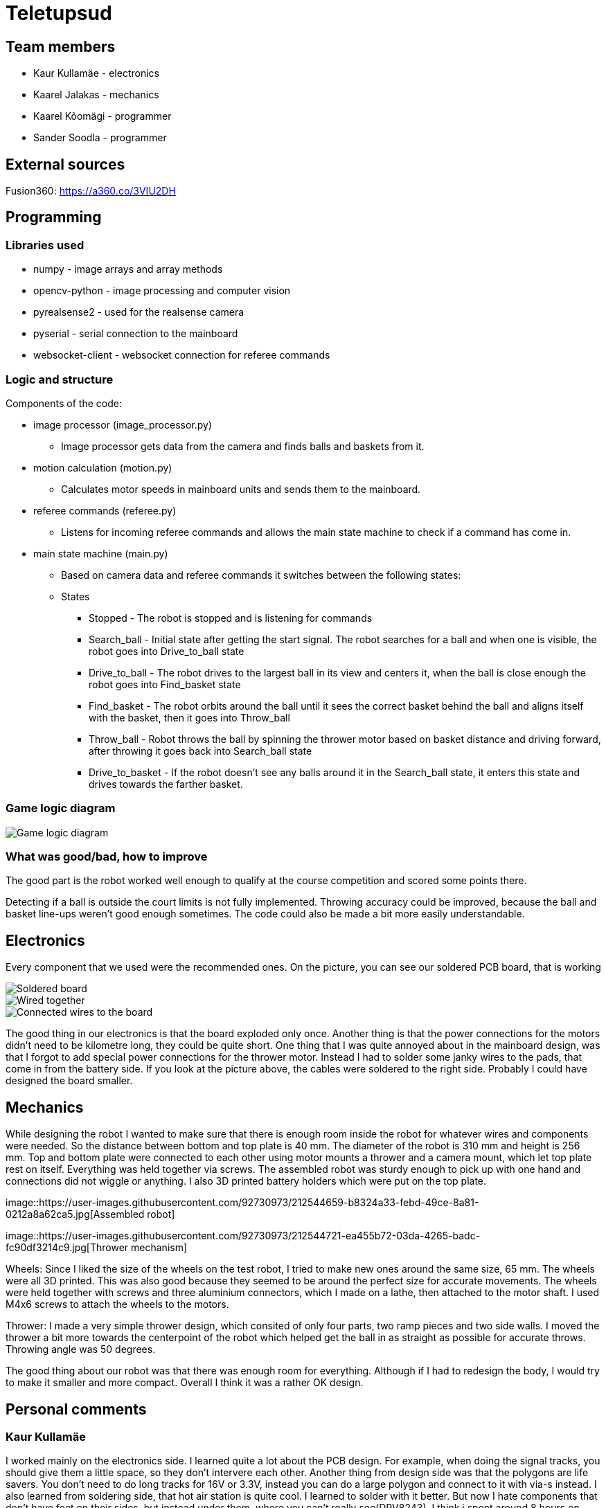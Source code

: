 = Teletupsud
 
== Team members
 
* Kaur Kullamäe - electronics
* Kaarel Jalakas - mechanics
* Kaarel Kõomägi - programmer
* Sander Soodla  - programmer

== External sources
Fusion360: https://a360.co/3VIU2DH +

== Programming

=== Libraries used

* numpy - image arrays and array methods
* opencv-python - image processing and computer vision
* pyrealsense2 - used for the realsense camera
* pyserial - serial connection to the mainboard
* websocket-client - websocket connection for referee commands

=== Logic and structure

Components of the code:

* image processor (image_processor.py)

** Image processor gets data from the camera and finds balls and baskets from it.

* motion calculation (motion.py)

** Calculates motor speeds in mainboard units and sends them to the mainboard.

* referee commands (referee.py)

** Listens for incoming referee commands and allows the main state machine to check if a command has come in.

* main state machine (main.py)

** Based on camera data and referee commands it switches between the following states:

** States

*** Stopped - The robot is stopped and is listening for commands

*** Search_ball - Initial state after getting the start signal. The robot searches for a ball and when one is visible, the robot goes into Drive_to_ball state

*** Drive_to_ball - The robot drives to the largest ball in its view and centers it, when the ball is close enough the robot goes into Find_basket state

*** Find_basket - The robot orbits around the ball until it sees the correct basket behind the ball and aligns itself with the basket, then it goes into Throw_ball

*** Throw_ball - Robot throws the ball by spinning the thrower motor based on basket distance and driving forward, after throwing it goes back into Search_ball state

*** Drive_to_basket - If the robot doesn't see any balls around it in the Search_ball state, it enters this state and drives towards the farther basket.

=== Game logic diagram

image::https://iili.io/HY1r4zx.png[Game logic diagram]

=== What was good/bad, how to improve

The good part is the robot worked well enough to qualify at the course competition and scored some points there.

Detecting if a ball is outside the court limits is not fully implemented. Throwing accuracy could be improved, because the ball and basket line-ups weren't good enough sometimes. The code could also be made a bit more easily understandable.

== Electronics

Every component that we used were the recommended ones. 
On the picture, you can see our soldered PCB board, that is working +

image::https://user-images.githubusercontent.com/10268986/210887190-d68e9133-f559-4f0e-b080-dff369ef9009.jpg[Soldered board]
image::https://user-images.githubusercontent.com/10268986/211912282-7a0c361a-5238-48b4-803f-f2a864a53e52.jpg[Wired together]
image::https://user-images.githubusercontent.com/10268986/211912466-2741fbf3-d83b-47d0-b002-3ab50fb66d89.jpg[Connected wires to the board]

The good thing in our electronics is that the board exploded only once. Another thing is that the power connections for the motors didn't need to be kilometre long, they could be quite short. One thing that I was quite annoyed about in the mainboard design, was that I forgot to add special power connections for the thrower motor. Instead I had to solder some janky wires to the pads, that come in from the battery side. If you look at the picture above, the cables were soldered to the right side. Probably I could have designed the board smaller.


== Mechanics

While designing the robot I wanted to make sure that there is enough room inside the robot for whatever wires and components were needed. So the distance between bottom and top plate is 40 mm. The diameter of the robot is 310 mm and height is 256 mm. Top and bottom plate were connected to each other using motor mounts a thrower and a camera mount, which let top plate rest on itself. Everything was held together via screws. The assembled robot was sturdy enough to pick up with one hand and connections did not wiggle or anything. I also 3D printed battery holders which were put on the top plate.  +

image::https://user-images.githubusercontent.com/92730973/212544659-b8324a33-febd-49ce-8a81-0212a8a62ca5.jpg[Assembled robot] +

image::https://user-images.githubusercontent.com/92730973/212544721-ea455b72-03da-4265-badc-fc90df3214c9.jpg[Thrower mechanism] +

Wheels: Since I liked the size of the wheels on the test robot, I tried to make new ones around the same size, 65 mm. The wheels were all 3D printed. This was also good because they seemed to be around the perfect size for accurate movements. The wheels were held together with screws and three aluminium connectors, which I made on a lathe, then attached to the motor shaft. I used M4x6 screws to attach the wheels to the motors.

Thrower: I made a very simple thrower design, which consited of only four parts, two ramp pieces and two side walls. I moved the thrower a bit more towards the centerpoint of the robot which helped get the ball in as straight as possible for accurate throws. Throwing angle was 50 degrees. 

The good thing about our robot was that there was enough room for everything. Although if I had to redesign the body, I would try to make it smaller and more compact. Overall I think it was a rather OK design. 




== Personal comments

=== Kaur Kullamäe

I worked mainly on the electronics side. I learned quite a lot about the PCB design. For example, when doing the signal tracks, you should give them a little space, so they don't intervere each other. Another thing from design side was that the polygons are life savers. You don't need to do long tracks for 16V or 3.3V, instead you can do a large polygon and connect to it with via-s instead. I also learned from soldering side, that hot air station is quite cool. I learned to solder with it better. But now I hate components that don't have feet on their sides, but instead under them, where you can't really see(DRV8243). I think i spent around 8 hours on soldering and resoldering them to get the perfect seal between component pad and PCb pad. Firmware writing was also quite interesting task and I learned from clock frequency, PID and encoders a lot.
Next time I would do differently is probably smaller design or a design that is not rectangular. 
From building a robot I liked a lot the basically 24/7 access to the Digilabor and the stadium. And also that the instructors were very helpful.

Suggestions for next year students: if you get stuck in something, then ask help from instructors. And also try to start working on the schematics and pcb design as soon as possbile. Because reviewing takes some time and deadlines get to you quite fast.
For instructors: I personally didn't see the point for the excel deadlines stuff 

=== Kaarel Jalakas
Working on the mechanics side was rather fun. I got to use different machines and tools like a lathe, a mill and a 3D printer. I designed the robot in Fusion360.  Getting the hang of Fusion took a bit of time but once I got used to it everything went smoothly.  The most time consuming thing was getting started with whatever task I had at hand but once I started the task I managed to do it in a few days max. Next time I'd try to make the robot a bit more compact. I really liked that we got 24/7 access to Digilabor and we can even do our personal projects there. 

Suggestions for next year students: start designing parts early so you'll have more time to make new iterations. If you get stuck with something or just want another point of view, the instructors or even students from other teams are there to help. 

Suggestions for instructors: keep up the good work. 

=== Kaarel Kõomägi

=== Sander Soodla

I worked on the programming of our robot. I had some previous experience with lego robots, but it was my first time doing something with robots like this so it was exciting and interesting. I learned how to use openCV as well as state machine logic for the robot and programming a robot with python. One thing I would do differently next time is actually finishing the implementation of detecting if a ball is outside the court lines. Also if I had put in more effort consistently, then our robot could have been more capable. Despite that I still feel I expanded my knowledge about robotics a lot. What I liked about the course is that we got the opportunity to do everything when we wanted to with access to the rooms whenever.

Suggestions for next year students: mess around and find out, if you get stuck ask for help

Suggestions for instructors: keep it up

== Blog
=== Week 1 +
*Bootcamp - 03.04.2022 - 04.04.2022* +
On Saturday, everybody learned the basics of PICR. That includes programming, mechanics and electronics. That includes soldering wires to the mainboard. Also, 3D designed a small motor holder so that you could connect the motor to the robot's body. Installing Ubuntu on the robot's computer and starting programming. +
Sunday: teams are formed. Randomly we picked up previous years teams "TLO Rock" box number 1.(8h+8h) +


=== Week 2 +
*05.09.2022* +
Everybody goes through the safety briefing, so we know how to operate in the lab safely.(60min) +
*08.09.2022* +
Programmers start setting up the computer. Because our computer is different from others, It uses mini HDMI for display out. The problem is that the lab has only one mini HDMI -> HDMI cable, and somebody also uses it. Another problem was that in the beginning, we decided not to do a fresh install of Ubuntu on the computer. But it started showing random memory errors, and we decided to reinstall it. That fixed our problem. (1.5h) +
Kaur and Kaarel decided to set up the test robot of the previous year's team. They ran into trouble when they connected everything up. Found that one of the ground wires was poorly soldered, they re-soldered it.(1.5h) +
Kaarel started taking dimensions of the robot's body to create the throwing mechanism(30min).

=== Week 3 + 
*12.09.2022* + 
Kaarel K and Sander started testing and programming. Trying to find the ball with the camera. Also trying to figure out the driving logic.(1.5h) +
Kaur started with PCB-s schematic design.(30min) +

*15.09.2022* +
Kaur completed all necessary wires and connector to connect the battery to the switch and to the robot itselt.(1.5h) +
Kaarel J is still designing the thrower mechanism and trying to get all the measurements right. (1,5h) +
Kaarel K and Sander - Omnimotion calculations (2h) +

*18.09.2022* +
Kaarel J finished designing the thrower mechanism and uploaded it for review. (3h) +

=== Week 4 + 
*21.09.2022* +
Kaarel J fixed some issues of the thrower mechanism which were pointed out in the review. (1,5h) +

*22.09.2022* +
Kaur debugged the voltage regulator not working. Issue was with faulty connectors and connections (30min) +
Programmers managed to make the robot move in one diretion. (1.5h) +
All members passed the introduction to battery managment. +

=== Week  5 +
*28.09.2022* +
 Kaarel J finished CAM model for milling. (1,5h) +
 
*29.09.2022* +
Kaarel J made some adjustments for CAM model and milled out thrower parts. (2h) +
Kaarel K and Sander got the robot to find and follow the ball. (2h) +

*30.09.2022* +
Kaarel J assembled thrower mechanics and attached to robot. (2h)+
Kaur basically finished the schematics of the robot(6h) +

=== Week 6 +
*03.10.2022* +
Kaarel J started designing omniwheels. (1h) +
Sander and Kaarel K fixed some issues with code based on feedback. (2h) +

*05.10.2022* +
Kaur designing the PCB. (2h) +

*06.10.2022* +
Kaur designing the PCB. (2h) +
Kaarel K and Sander started implementing state logic and fixed some ball tracking issues. (1,5h) +


=== Week 7 +
*10.10.2022* +
Sander and Kaarel K finished implementing states. (1h) +

*13.10.2022* +
Kaarel J working on omniwheel design. (2h) +
Kaur designing the PCB. (2h) +
Kaarel K and Sander improved centering of the ball, tried basic throwing. (2h) +

*14.10.2022* +
Kaur designing the PCB. (2h) +

*16.10.2022* +
Kaur finished the first version of PCB, sent it to the revision(2h) +

=== Week 8 +
*17.10.2022* +
Sander and Kaarel K tried a remote desktop solution, rotating around the ball (1h) +

*20.10.2022* +
Sander and Kaarel K made a setup so we can run the code on our own laptop, fixed issues from pull request. (1,5h) +

*23.10.2022* +
Kaarel J working on omniwheels, minor tweaking and testing another design. (1,5h) +

=== Week 9 +
*24.10.2022* +
Sander and Kaarel K: basket thresholding, moved throwing logic, masked the motor in the camera view (2h) +
Kaur fixed some PCB desing bugs (2h) +

*26.10*2022* +
Kaarel J finished motormount design. (2,5h) +

*27.10.2022* +
Kaarel K and Sander: corrections while orbiting the ball, lining up with the basket and throwing (2h) +

=== Week 10 +
*31.10.2022* +
Kaur moved from CircuitMaker to Altium Designer and re-designed the PCB there(8h) +
Kaarel K and Sander fixed an issue with basket finding, did testing. (1,5h) +

*01.11.2022* +
Kaur finished the current PCB design and sent it to revision(4h)+

*03.11.2022* +
Kaarel made aluminium connectors for wheels (3h) +
Kaarel K and Sander made some fixes to the electronics to get a task done. (1,5h) +

=== Week 11 +
*07.11.2022* + 
Kaarel J drilled holes into wheel connectors. (1h) +
Sander and Kaarel K improved ball searching, started with trying to use depth data from the camera. (2h) +
Kaur fixed some PCB bugs(2h) +

*09.11.2022* +
Kaarel J and Kaarel K tried calibrating throwing the ball into the basket. Made lots of throws and wrote down the distances and motor speeds for linear throwing function.(4h) +

*13.11.2022* +
Kaarel J designed the camera mount. (3h) +
Kaur fixed some PCB bugs(2h) + 

=== Week 12 +
*14.11.2022* +
Kaur fixed some PCB bugs(2h) +
Sander and Kaarel K - debugging robot getting stuck in a state (2h) +
*17.11.2022* +
Sander and Kaarel K - tweaked speeds and ball searching so the robot doesn't get stuck (2h) +
*18.11.2022* +
Kaur fixed some PCB bugs(2h) +
*19.11.2022* +
Kaur fixed some PCB bugs, design is done(2h) +

=== Week 13 +
*21.11.2022* +
Kaarel K and Sander - working on referee commands (2h) +

*23.11.2022* +
Kaur started working on firmware(1h) +
Sander - working on referee commands (1,5h) +

*24.11.2022* +
Sander and Kaarel K - finally got the referee system working (2,5h) +

*26.11.2022* + 
Kaarel J started designing the robot's bottom plate (2,5h)

*27.11.2022* +
Kaarel J finished designing bottom plate and did some smaller parts for the chassis. (3h)

=== Week 14 +
*28.11.2022* +
Kaarel K and Sander tweaked ball searching (1h) +

*29.11.2022* +
Kaur soldered some components onto the PCB. (2h) +

*30.11.2022* +
Kaur soldered some components onto the PCB. (2h) +

*01.12.2022* + 
Kaarel J started designing the top plate for the robot. (2.5h) + 
Kaur soldered some components onto the PCB. (2h) +
Sander and Kaarel K resolved a camera issue and also got remote desktop to work (2h) +

*03.12.2022* +
Kaarel J finished making the top plate for the robot. (2.5h) +
Kaur started working on the firmware for the mainboard(2h)+

=== Week 15 +

*05.12.2022* +
Kaarel J 3D printed the wheels and battery holders for the robot. (4h) +
Kaarel K and Sander improved ball searching, got started with adding logic to check if a ball is outside the court. (2h) +

*06.12.2022* +
Kaarel J fabricated the whole robot and sanded sharp edges. (4h) +

*07.12.2022* +
Sander and Kaarel K tested court lines detection and throwing. (2h) +
Kaur soldered PCB. (2h) +

*08.12.2022* +
Team assembled the whole robot using electronics from the old robot. One motor broke, but we were given another one. (2,5h) +
Kaur worked on the firmware and tried to fix the pcb bug(5h)+

=== Week 16+

*12.12.2022* +
Kaur tried to fix the pcb bug(3h) +

*13.12.2022* +
Kaur found and fixed the pcb bug(2h) +

*14.12.2022* +
Kaur worked on pcb bugs and firmware(13h) +
Sander and Kaarel K tested on the new robot, tweaked throwing, fixed issues from pull request (1.5h) +

*15.12.2022* +
Kaur worked on pcb bugs and firmware(14h) +
Kaarel K and Sander made the code work good enough on the new robot, presented tasks (5h) +

*16.12.2022* +
Kaur worked on pcb bugs and firmware(10h) +

